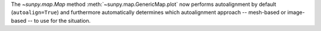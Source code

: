 The `~sunpy.map.Map` method :meth:`~sunpy.map.GenericMap.plot` now performs autoalignment by default (``autoalign=True``) and furthermore automatically determines which autoalignment approach -- mesh-based or image-based -- to use for the situation.
